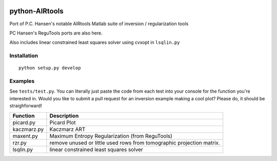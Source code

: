 .. image:: https://travis-ci.org/scienceopen/airtools.svg?branch=master
    :target: https://travis-ci.org/scienceopen/airtools
.. image:: https://coveralls.io/repos/scienceopen/pyAIRtools/badge.svg?branch=master&service=github 
    :target: https://coveralls.io/github/scienceopen/pyAIRtools?branch=master 
.. image:: https://codeclimate.com/github/scienceopen/pyAIRtools/badges/gpa.svg
   :target: https://codeclimate.com/github/scienceopen/pyAIRtools
   :alt: Code Climate

===============
python-AIRtools
===============

Port of P.C. Hansen's notable AIRtools Matlab suite of inversion / regularization tools

PC Hansen's ReguTools ports are also here.

Also includes linear constrained least squares solver using cvxopt in ``lsqlin.py``


Installation
------------
::

    python setup.py develop
    
Examples
------------
See ``tests/test.py``. You can literally just paste the code from each test into your console for the function you're interested in. Would you like to submit a pull request for an inversion example making a cool plot? Please do, it should be straighforward!


============    ===========
Function        Description
============    ===========
picard.py       Picard Plot

kaczmarz.py     Kaczmarz ART 

maxent.py       Maximum Entropy Regularization (from ReguTools)

rzr.py          remove unused or little used rows from tomographic projection matrix.

lsqlin.py       linear constrained least squares solver
============    ===========

